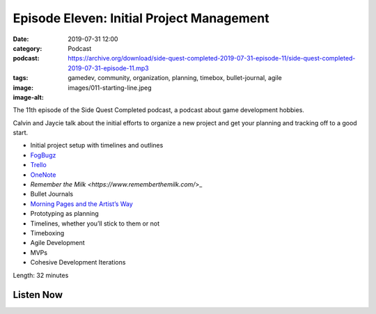 Episode Eleven: Initial Project Management
##########################################
:date: 2019-07-31 12:00
:category: Podcast
:podcast: https://archive.org/download/side-quest-completed-2019-07-31-episode-11/side-quest-completed-2019-07-31-episode-11.mp3
:tags: gamedev, community, organization, planning, timebox, bullet-journal, agile
:image: images/011-starting-line.jpeg
:image-alt: 

The 11th episode of the Side Quest Completed podcast, a podcast about game development hobbies.

Calvin and Jaycie talk about the initial efforts to organize a new project and get your planning
and tracking off to a good start.

- Initial project setup with timelines and outlines
- `FogBugz <https://www.fogbugz.com/>`_
- `Trello <https://www.trello.com/>`_
- `OneNote <https://www.onenote.com/>`_
- `Remember the Milk <https://www.rememberthemilk.com/`>_
- Bullet Journals
- `Morning Pages and the Artist’s Way <https://juliacameronlive.com/basic-tools/morning-pages/>`_
- Prototyping as planning
- Timelines, whether you’ll stick to them or not
- Timeboxing
- Agile Development
- MVPs
- Cohesive Development Iterations


Length: 32 minutes

Listen Now
----------
.. podcast:: side-quest-completed-2019-07-31-episode-11


.. _Calvin Spealman: http://www.ironfroggy.com
.. _J. C. Holder: http://www.jcholder.com/
